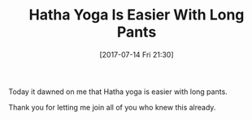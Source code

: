 #+BLOG: wisdomandwonder
#+POSTID: 10601
#+ORG2BLOG:
#+DATE: [2017-07-14 Fri 21:30]
#+OPTIONS: toc:nil num:nil todo:nil pri:nil tags:nil ^:nil
#+CATEGORY: Article
#+TAGS: Yoga, philosophy, Health, Happiness,
#+TITLE: Hatha Yoga Is Easier With Long Pants

Today it dawned on me that Hatha yoga is easier with long pants.

Thank you for letting me join all of you who knew this already.
